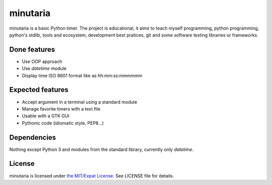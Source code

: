 minutaria
=========

minutaria is a basic Python timer. The project is educational, it aims to teach myself programming, python programming, python's stdlib, tools and ecosystem, development best pratices, git and some software testing libraries or frameworks.

Done features
-------------

- Use OOP approach
- Use *datetime* module
- Display time ISO 8601 format like as hh:mm:ss:mmmmmm

Expected features
-----------------

- Accept argument in a terminal using a standard module
- Manage favorite timers with a text file
- Usable with a GTK GUI
- Pythonic code (idiomatic style, PEP8...)

Dependencies
------------

Nothing except Python 3 and modules from the standard library, currently only *datetime*.

License
-------

minutaria is licensed under `the MIT/Expat License
<https://spdx.org/licenses/MIT.html>`_. See LICENSE file for details.


